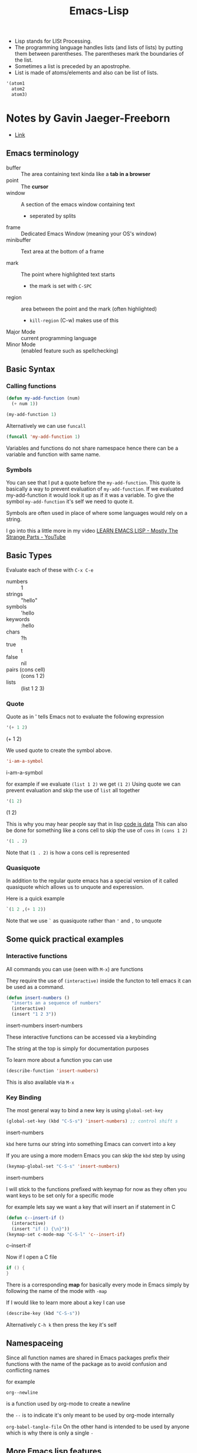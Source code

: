 :PROPERTIES:
:ID:       62040c0e-a0ca-4f42-a6ef-a9eb992ae15c
:END:
#+title: Emacs-Lisp

- Lisp stands for LISt Processing.
- The programming language handles lists (and lists of lists) by putting them between parentheses. The parentheses mark the boundaries of the list.
- Sometimes a list is preceded by an apostrophe.
- List is made of atoms/elements and also can be list of lists.

#+begin_src emacs-lisp
'(atom1
  atom2
  atom3)
#+end_src

* Notes by Gavin Jaeger-Freeborn
- [[https://gist.github.com/Gavinok/5780b195c777b5ffa4842eebebdf13f7][Link]]
** Emacs terminology

#+ATTR_ORG: :width 1000
[[./img/emacs.png]]

- buffer :: The area containing text kinda like a *tab in a browser*
- point :: The *cursor*
- window :: A section of the emacs window containing text
  - seperated by splits
- frame :: Dedicated Emacs Window (meaning your OS's window)
- minibuffer :: Text area at the bottom of a frame

- mark :: The point where highlighted text starts
  - the mark is set with ~C-SPC~
- region :: area between the point and the mark (often highlighted)
  - ~kill-region~ (C-w) makes use of this

- Major Mode :: current programming language
- Minor Mode :: (enabled feature such as spellchecking)

** Basic Syntax
***  Calling functions
  #+begin_src emacs-lisp
  (defun my-add-function (num)
    (+ num 1))

  (my-add-function 1)
  #+end_src

Alternatively we can use ~funcall~ 
#+begin_src emacs-lisp
(funcall 'my-add-function 1)
#+end_src

Variables and functions do not share namespace hence there can be a variable and function with same name.
*** Symbols
You can see that I put a quote before the ~my-add-function~. This quote is basically a way to prevent evaluation of ~my-add-function~. If we evaluated my-add-function it would look it up as if it was a
variable. To give the symbol ~my-add-function~ it's self we need to quote it.

Symbols are often used in place of where some languages would rely on
a string.

I go into this a little more in my video [[https://www.youtube.com/watch?v=NocDm4zzToo][LEARN EMACS LISP - Mostly The Strange Parts - YouTube]]

** Basic Types
Evaluate each of these with =C-x C-e=

- numbers :: 1
- strings :: "hello"
- symbols :: 'hello
- keywords :: :hello
- chars :: ?h
- true :: t
- false :: nil
- pairs (cons cell) :: (cons 1 2)
- lists :: (list 1 2 3)

*** Quote
Quote as in ' tells Emacs not to evaluate the following expression
#+begin_src emacs-lisp
'(+ 1 2)
#+end_src
(+ 1 2)

We used quote to create the symbol above.
#+begin_src emacs-lisp
'i-am-a-symbol
#+end_src
i-am-a-symbol

for example if we evaluate ~(list 1 2)~ we get ~(1 2)~
Using quote we can prevent evaluation and skip the use of =list= all together
#+begin_src emacs-lisp
'(1 2)
#+end_src
(1 2)

This is why you may hear people say that in lisp _code is data_
This can also be done for something like a cons cell to skip the use of =cons=
in =(cons 1 2)=
#+begin_src emacs-lisp
'(1 . 2)
#+end_src

Note that ~(1 . 2)~ is how a cons cell is represented

*** Quasiquote

In addition to the regular quote emacs has a special version of it
called quasiquote which allows us to unquote and experession.

Here is a quick example

#+begin_src emacs-lisp
`(1 2 ,(+ 1 2))
#+end_src

Note that we use =`= as quasiquote rather than ='= and =,= to unquote

** Some quick practical examples
*** Interactive functions
All commands you can use (seen with ~M-x~) are functions

They require the use of ~(interactive)~ inside the functon to tell emacs
it can be used as a command.

#+begin_src emacs-lisp
(defun insert-numbers ()
  "inserts an a sequence of numbers"
  (interactive)
  (insert "1 2 3"))
#+end_src
insert-numbers
insert-numbers

These interactive functions can be accessed via a keybinding

The string at the top is simply for documentation purposes

To learn more about a function you can use
#+begin_src emacs-lisp
(describe-function 'insert-numbers)
#+end_src

This is also available via ~M-x~
*** Key Binding
The most general way to bind a new key is using ~global-set-key~

#+begin_src emacs-lisp
(global-set-key (kbd "C-S-s") 'insert-numbers) ;; control shift s
#+end_src
insert-numbers

~kbd~ here turns our string into something Emacs can convert into a key

If you are using a more modern Emacs you can skip the ~kbd~ step by using

#+begin_src emacs-lisp
(keymap-global-set "C-S-s" 'insert-numbers)
#+end_src
insert-numbers

I will stick to the functions prefixed with keymap for now as they 
often you want keys to be set only for a specific mode

for example lets say we want a key that will insert an if statement in C

#+begin_src emacs-lisp
(defun c--insert-if ()
  (interactive)
  (insert "if () {\n}"))
(keymap-set c-mode-map "C-S-l" 'c--insert-if)
#+end_src
c--insert-if

Now if I open a C file

#+begin_src C
if () {
}
#+end_src

There is a corresponding *map* for basically every mode in Emacs simply
by following the name of the mode with ~-map~

If I would like to learn more about a key I can use

#+begin_src emacs-lisp
(describe-key (kbd "C-S-s"))
#+end_src

Alternatively ~C-h k~ then press the key it's self
** Namespaceing

Since all function names are shared in Emacs packages prefix their
functions with the name of the package as to avoid confusion and
conflicting names

for example

~org--newline~

is a function used by org-mode to create a newline

the ~--~ is to indicate it's only meant to be used by org-mode internally

~org-babel-tangle-file~
On the other hand is intended to be used by anyone which is why there is only a single ~-~

** More Emacs lisp features
*** Conditionals
**** if
#+begin_src emacs-lisp
(if t
    'it-was-true
  'it-was-false)
#+end_src
it-was-true

#+begin_src emacs-lisp
(if nil
    'it-was-true
  'it-was-false)
#+end_src
it-was-false

As mentioned above we often use =t= to mean true but really anything
other than =nil= is considered true

#+begin_src emacs-lisp
(if 'this-is-true
    'it-was-true
  'it-was-false)
#+end_src
**** when and unless
Often =if= expressions can be difficult to read so when you only need to
handle when something is true we use =when=
#+begin_src emacs-lisp
(when t
  'this-is-true)
#+end_src

If we want to handle the case that something is nil we use unless
#+begin_src emacs-lisp
(unless nil
  'this-is-false)
#+end_src
this-is-false

**** and, or, not
Like in many other languages we can use =and=, =or=, and =not=
#+begin_src emacs-lisp
(and t nil)
#+end_src
#+begin_src emacs-lisp
(and t t)
#+end_src
#+begin_src emacs-lisp
(or t nil)
#+end_src

#+begin_src emacs-lisp
(not t)
#+end_src
**** progn
In Elisp the last expression to be evaluated is returned.

While nice in most cases it can be a pain when we want to perform a
sequence of operations in an =if= expression.

This is solved with =progn=
#+begin_src emacs-lisp
(if t
    (progn
      (message "print this in minibuffer")
      'this-was-true)
  'this-was-false)
#+end_src
this-was-true

This is another reason people tend to use =when= and =unless=

*** Variables
Configuration of Emacs is often done via variables.
**** How do you find these variables? search
~C-h v~
~M-x describe-variable~
**** Setting Variables
- =setq=
  - =setopt= (has extra features e.g. type checking)
    - These types come from [[file:~/.emacs.d/elpa/markdown-mode-20240107.831/markdown-mode.el::(defcustom markdown-command-needs-filename nil][defcustom]]
- =defvar= (For creating new variables)
  - e.g. ~(defvar thing 1 "Just some thing")~

**** Lists (the most important collection)
- cons cells
- cons, car, and cdr

Recall the type *cons cell* ~(cons 1 2)~

which is basically a pair in most other languages

*Lists* _are_ actually constructed using *cons cells*

Chaining these pairs together we can create a list like so

#+begin_src emacs-lisp
(cons 1 (cons 2 nil))
#+end_src

As you can see a list is simply a chain of cons cells ending with ~nil~
** Iteration
Each of these you can learn about using =C-h f= or =M-x describe-function=

- cl-loop :: Probably the most familiar to those coming from other languages
     #+begin_src emacs-lisp
     (require 'cl-lib) ; Usually already required in your config anyways
     (cl-loop for i from 0 to 10
              collect (* i i))
     #+end_src
     (0 1 4 9 16 25 36 49 64 81 100)

  - I have a video that goes much deeper into it's use

- while
  #+begin_src emacs-lisp
  (setq my/val 1)
  (setq my/truth t)
  (while my/truth
    (if (= my/val 10)
        (setq my/truth nil))
    (message "%s" (setq my/val (1+ my/val))))
  #+end_src
  nil

  - dotimes
    #+begin_src emacs-lisp
    (setq total nil)
    (dotimes (i 3)
      (setq total (cons total i)))
    total
    #+end_src

  - dolist
    #+begin_src emacs-lisp
    (setq total 0)
    (dolist (i '(1 2 3))
      (setq total (+ total i)))
    total
    #+end_src
    6

** Hooks
One thing new comers often get confused by is hooks

A *hook* is a list of functions to run in a particular situation

#+begin_src emacs-lisp
(defun my-fun ()
  (interactive)
  ;does something
  (run-hooks 'my-fun-hook))

(add-hook 'my-fun-hook (lambda () (insert "3")))
#+end_src
#+begin_src emacs-lisp
(add-hook 'my-fun-hook (lambda () (insert "4")))
#+end_src

if you are coming from vim these are similar to *autocommands* but less finicky

One example usecase would be to change settings for a particular programming language

#+begin_src emacs-lisp
(add-hook 'emacs-lisp-mode-hook (lambda ()
                                  (indent-tabs-mode -1)))
#+end_src

This means that whenever I open an emacs lisp file it will use _spaces instead of tabs_ when I *hit the TAB key*

** Temporary Variables
When you want a function local variable people usually use =let=
#+begin_src emacs-lisp
(defun what-is-2+2-5 ()
  (let (
        (four (+ 2 2))
        (five 5)
        )
    (- four five)))

;; call this function
(what-is-2+2-5)
#+end_src
** More Videos on elisp by me
- [[https://www.youtube.com/watch?v=NocDm4zzToo][LEARN EMACS LISP - Mostly The Strange Parts - YouTube]]
- [[https://www.youtube.com/watch?v=i4tmF_1nZng][LOOP Common Lisps Superior For - YouTube]]
** Next Time
*** Lexical and Dynamic scoping
*** Macros
*** Buffer manipulation

* Quickstart
- Reference: http://xahlee.info/emacs/emacs/elisp.html
#+begin_src emacs-lisp
(+ 2 3)
#+end_src

** Comment
code ignored by emacs lisp.
#+begin_src emacs-lisp
;; this is a comment
(+ 2 5)
#+end_src
** Print
*** To message buffer
#+begin_src emacs-lisp
(message "Name is: %s" "Joe")
#+end_src
*** To current buffer
#+begin_src emacs-lisp
(insert "something")
#+end_src
*** To a buffer
#+begin_src emacs-lisp
(setq buff1 (generate-new-buffer "*buff1 output*"))
;; print with a newline at end
(print "well hello there!" buff1)
;; a warning
(warn "Name is: %s" "Joe")
(switch-to-buffer buff1)
#+end_src
- print1 will not add a newline at end
*** Temporarily Specify a Buffer for Output
- buffer would be cleared before printing it
#+begin_src emacs-lisp
(let ((xbuff (generate-new-buffer "*my output*")))
  (with-output-to-temp-buffer xbuff
    ;; this is printed to xbuff
    (print "abc")
    ))
#+end_src
** String
#+begin_src emacs-lisp
"This is a string \"slash is a escape character\".\n This is on new line.
\t We can also add unicode char like this \U0001f638"
#+end_src
*** length of a string
#+begin_src emacs-lisp
(length "abc")
#+end_src
*** Extract substring
#+begin_src emacs-lisp
(substring "abc123" 0 3)
#+end_src
*** Concatenate two strings
#+begin_src emacs-lisp
(concat "some" "thing")
#+end_src
*** Split a string by a seperator
#+begin_src emacs-lisp
(split-string "xy_007_cat" "_")
#+end_src
** Number 
#+begin_src emacs-lisp
;; int
123
123.

;; float
123.0

;; scientific
1e3

;; Binary
#b11
;; hexadecimal
#xff
#+end_src
** Arithematic
#+begin_src emacs-lisp
;; addition
(+ 4 5 1)
;; subtraction
(- 4 5 1)
;; multiplication
(* 4 5 1)
;; division
(/ 13 5.0 2)
;; modular arithmetic, remainder
(% 7 4) ; 3
;; Power; Exponential
(expt 2 3) ; 8
;; check type
(integerp 2)
#+end_src
- Usually a function ending with p returns true(t) or false(nil).
  p stands for *predicate*.
** Variables
*** Global variables
#+begin_src emacs-lisp
;; setq returns last set value
(setq xa 1 xb 2 xc 3)
;; defvar Declare and assign a variable, and return the symbol
;; (defvar name &optional INITVALUE DOCSTRING)
(defvar xx 4 "DOCSTRING")
#+end_src
*** Local variable
#+begin_src emacs-lisp
;; variable by default is nil
;; returns the value of the last expression in body
(let (a b)
 (setq a 3)
 (setq b 4)
 (+ a b)
) ;  7

;; variables can also have following form
(let ((a 3) (b 4))
 (+ a b)
) ;  7

#+end_src
** Conditionals 
*** if else
- progn is a block of expressions which returns value of last expression.
#+begin_src emacs-lisp
(if something
    (progn ; true
      ;; code here
      )
  (progn ; else
    ;; code here
    ))
#+end_src
*** when
- when if there is no need of else block
#+begin_src emacs-lisp

(when something
    (progn ; true
      ;; code here
      ))
#+end_src
*** cond (similar to switch)
- if a branch condition is true it runs the corresponding branch and exit
#+begin_src emacs-lisp
(cond
(CONDITION1 BODY1)
(CONDITION2 BODY2)
etc
(t BODY)
)
#+end_src

** Loop
*** While
#+begin_src emacs-lisp
(while (test)
body
)
#+end_src

*** dotimes
loop fixed times
#+begin_src emacs-lisp
(dotimes (VAR COUNT) BODY)
(dotimes (VAR COUNT RESULT) BODY)
#+end_src

** Datastructure

*** List
- linked list
- empty list == nil
**** Create list
#+begin_src emacs-lisp
; assign a list to a var
(setq xx (list 1 "b" 3))
(message "%S" xx)

(setq xx '(a b c))
#+end_src
**** Get elements
#+begin_src emacs-lisp
;; first element
(car '("a" "b" "c"))
;; everything except first
(cdr '(0 1 2 3 4))
;; nth element
(nth 1 '(0 1 2 3 4))
;; rest starting at nth
(nthcdr 2 '(0 1 2 3 4))
;; without last n elements
(butlast '(0 1 2 3 4 5) 3)
#+end_src

** Basic Terminology
*** Buffer
Area containing editable text.
*** Point
where cursor is.
*** Window
Section of emacs seperated by splits.
*** Frame
The current gui window of emacs.
*** Minibuffer
Text area at the bottom area.
*** Mark
Point where for eg a highlighted text starts. can be set
by set-mark command.
*** Region
Area between a mark and point
*** Major mode
Current programming language
*** Minor mode
extra layer/modes like spell checking

At a time we can only have one major mode while we can have multiple
minor mode.

** Functions
#+begin_src emacs-lisp :tangle yes
(defun func1 (arg1 arg2)
  (+ arg1 arg2))

(func1 1 4)
#+end_src

#+RESULTS:
: 5

#+begin_src emacs-lisp
(funcall 'func1 1 6)
#+end_src

#+RESULTS:
: 7

